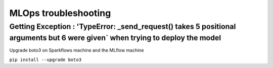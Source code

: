MLOps troubleshooting
=================


Getting Exception : 'TypeError: _send_request() takes 5 positional arguments but 6 were given` when trying to deploy the model
--------------------------------------------------------------------------

Upgrade boto3 on Sparkflows machine and the MLflow machine

``pip install --upgrade boto3``

